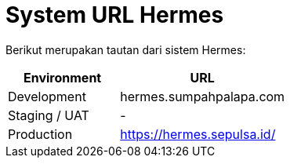 = System URL Hermes

Berikut merupakan tautan dari sistem Hermes:

[cols="40%,60%",frame=all, grid=all]
|===
^.^h| *Environment* 
^.^h| *URL* 

| Development
| hermes.sumpahpalapa.com

| Staging / UAT
| -

| Production
| https://hermes.sepulsa.id/
|===
